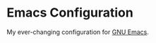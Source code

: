 * Emacs Configuration

My ever-changing configuration for [[https://www.gnu.org/software/emacs/][GNU Emacs]].


